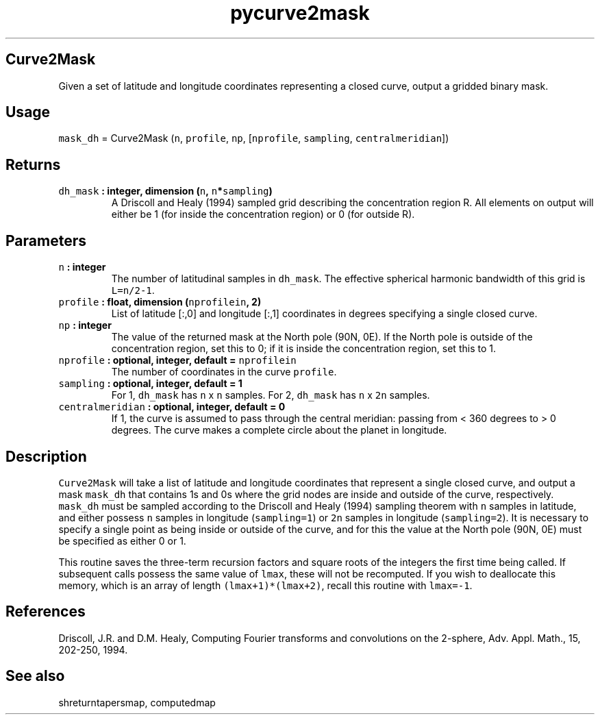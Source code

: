 .\" Automatically generated by Pandoc 2.1.3
.\"
.TH "pycurve2mask" "1" "2018\-01\-30" "Python" "SHTOOLS 4.2"
.hy
.SH Curve2Mask
.PP
Given a set of latitude and longitude coordinates representing a closed
curve, output a gridded binary mask.
.SH Usage
.PP
\f[C]mask_dh\f[] = Curve2Mask (\f[C]n\f[], \f[C]profile\f[],
\f[C]np\f[], [\f[C]nprofile\f[], \f[C]sampling\f[],
\f[C]centralmeridian\f[]])
.SH Returns
.TP
.B \f[C]dh_mask\f[] : integer, dimension (\f[C]n\f[], \f[C]n\f[]*\f[C]sampling\f[])
A Driscoll and Healy (1994) sampled grid describing the concentration
region R.
All elements on output will either be 1 (for inside the concentration
region) or 0 (for outside R).
.RS
.RE
.SH Parameters
.TP
.B \f[C]n\f[] : integer
The number of latitudinal samples in \f[C]dh_mask\f[].
The effective spherical harmonic bandwidth of this grid is
\f[C]L=n/2\-1\f[].
.RS
.RE
.TP
.B \f[C]profile\f[] : float, dimension (\f[C]nprofilein\f[], 2)
List of latitude [:,0] and longitude [:,1] coordinates in degrees
specifying a single closed curve.
.RS
.RE
.TP
.B \f[C]np\f[] : integer
The value of the returned mask at the North pole (90N, 0E).
If the North pole is outside of the concentration region, set this to 0;
if it is inside the concentration region, set this to 1.
.RS
.RE
.TP
.B \f[C]nprofile\f[] : optional, integer, default = \f[C]nprofilein\f[]
The number of coordinates in the curve \f[C]profile\f[].
.RS
.RE
.TP
.B \f[C]sampling\f[] : optional, integer, default = 1
For 1, \f[C]dh_mask\f[] has \f[C]n\f[] x \f[C]n\f[] samples.
For 2, \f[C]dh_mask\f[] has \f[C]n\f[] x \f[C]2n\f[] samples.
.RS
.RE
.TP
.B \f[C]centralmeridian\f[] : optional, integer, default = 0
If 1, the curve is assumed to pass through the central meridian: passing
from < 360 degrees to > 0 degrees.
The curve makes a complete circle about the planet in longitude.
.RS
.RE
.SH Description
.PP
\f[C]Curve2Mask\f[] will take a list of latitude and longitude
coordinates that represent a single closed curve, and output a mask
\f[C]mask_dh\f[] that contains 1s and 0s where the grid nodes are inside
and outside of the curve, respectively.
\f[C]mask_dh\f[] must be sampled according to the Driscoll and Healy
(1994) sampling theorem with \f[C]n\f[] samples in latitude, and either
possess \f[C]n\f[] samples in longitude (\f[C]sampling=1\f[]) or
\f[C]2n\f[] samples in longitude (\f[C]sampling=2\f[]).
It is necessary to specify a single point as being inside or outside of
the curve, and for this the value at the North pole (90N, 0E) must be
specified as either 0 or 1.
.PP
This routine saves the three\-term recursion factors and square roots of
the integers the first time being called.
If subsequent calls possess the same value of \f[C]lmax\f[], these will
not be recomputed.
If you wish to deallocate this memory, which is an array of length
\f[C](lmax+1)*(lmax+2)\f[], recall this routine with \f[C]lmax=\-1\f[].
.SH References
.PP
Driscoll, J.R.
and D.M.
Healy, Computing Fourier transforms and convolutions on the 2\-sphere,
Adv.
Appl.
Math., 15, 202\-250, 1994.
.SH See also
.PP
shreturntapersmap, computedmap
